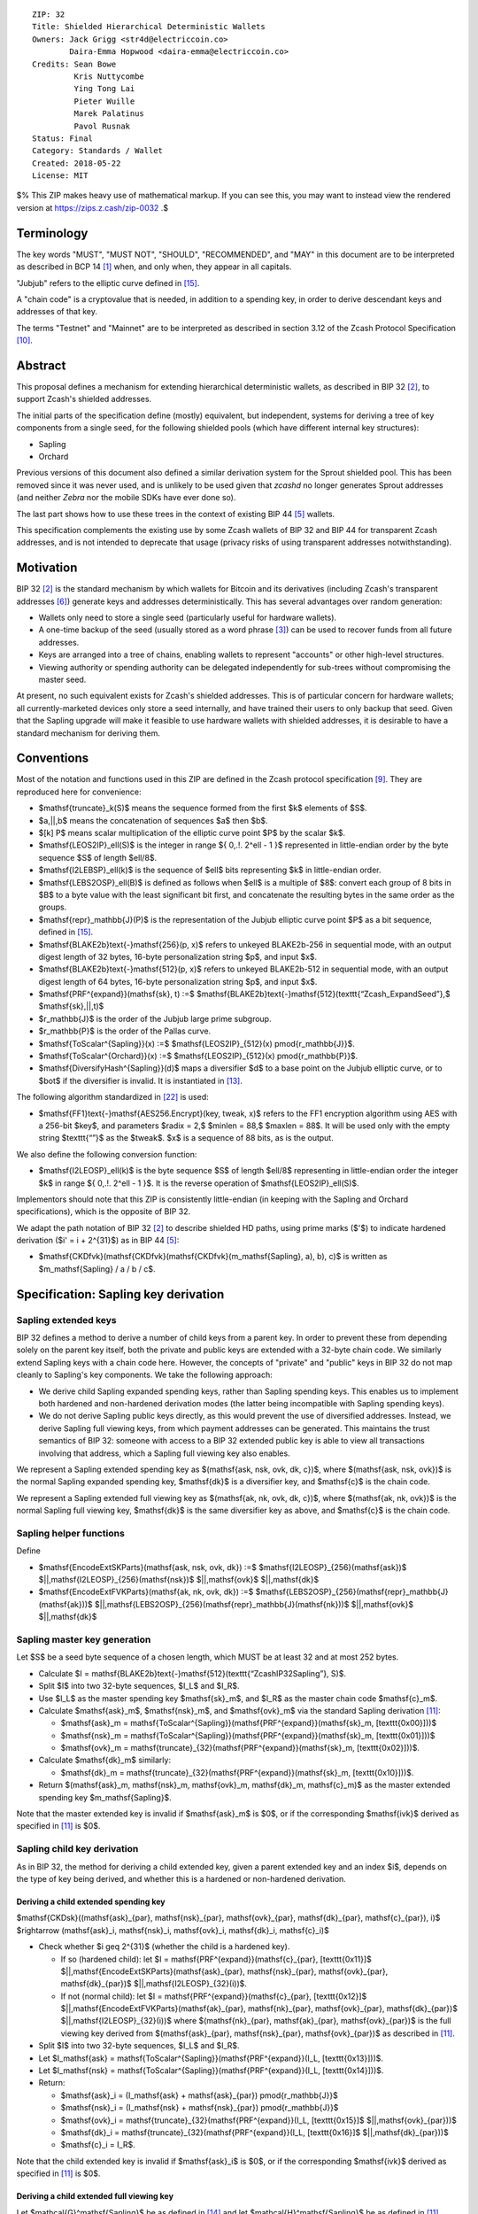 ::

  ZIP: 32
  Title: Shielded Hierarchical Deterministic Wallets
  Owners: Jack Grigg <str4d@electriccoin.co>
          Daira-Emma Hopwood <daira-emma@electriccoin.co>
  Credits: Sean Bowe
           Kris Nuttycombe
           Ying Tong Lai
           Pieter Wuille
           Marek Palatinus
           Pavol Rusnak
  Status: Final
  Category: Standards / Wallet
  Created: 2018-05-22
  License: MIT

$% This ZIP makes heavy use of mathematical markup. If you can see this, you may want to instead view the rendered version at https://zips.z.cash/zip-0032 .$

Terminology
===========

The key words "MUST", "MUST NOT", "SHOULD", "RECOMMENDED", and "MAY" in this document are to be
interpreted as described in BCP 14 [#BCP14]_ when, and only when, they appear in all capitals.

"Jubjub" refers to the elliptic curve defined in [#protocol-jubjub]_.

A "chain code" is a cryptovalue that is needed, in addition to a spending key, in order to derive
descendant keys and addresses of that key.

The terms "Testnet" and "Mainnet" are to be interpreted as described in section 3.12 of the Zcash
Protocol Specification [#protocol-networks]_.


Abstract
========

This proposal defines a mechanism for extending hierarchical deterministic wallets, as described in BIP 32
[#bip-0032]_, to support Zcash's shielded addresses.

The initial parts of the specification define (mostly) equivalent, but independent, systems for deriving a
tree of key components from a single seed, for the following shielded pools (which have different internal
key structures):

- Sapling
- Orchard

Previous versions of this document also defined a similar derivation system for the Sprout shielded pool.
This has been removed since it was never used, and is unlikely to be used given that `zcashd` no longer
generates Sprout addresses (and neither `Zebra` nor the mobile SDKs have ever done so).

The last part shows how to use these trees in the context of existing BIP 44 [#bip-0044]_ wallets.

This specification complements the existing use by some Zcash wallets of BIP 32 and BIP 44 for transparent
Zcash addresses, and is not intended to deprecate that usage (privacy risks of using transparent addresses
notwithstanding).


Motivation
==========

BIP 32 [#bip-0032]_ is the standard mechanism by which wallets for Bitcoin and its derivatives (including
Zcash's transparent addresses [#slip-0044]_) generate keys and addresses deterministically. This has several
advantages over random generation:

- Wallets only need to store a single seed (particularly useful for hardware wallets).
- A one-time backup of the seed (usually stored as a word phrase [#bip-0039]_) can be used to recover funds
  from all future addresses.
- Keys are arranged into a tree of chains, enabling wallets to represent "accounts" or other high-level
  structures.
- Viewing authority or spending authority can be delegated independently for sub-trees without compromising
  the master seed.

At present, no such equivalent exists for Zcash's shielded addresses. This is of particular concern for
hardware wallets; all currently-marketed devices only store a seed internally, and have trained their users
to only backup that seed. Given that the Sapling upgrade will make it feasible to use hardware wallets with
shielded addresses, it is desirable to have a standard mechanism for deriving them.


Conventions
===========

Most of the notation and functions used in this ZIP are defined in the Zcash protocol specification
[#protocol]_. They are reproduced here for convenience:

- $\mathsf{truncate}_k(S)$ means the sequence formed from the first $k$ elements of $S$.

- $a\,||\,b$ means the concatenation of sequences $a$ then $b$.

- $[k] P$ means scalar multiplication of the elliptic curve point $P$ by the scalar $k$.

- $\mathsf{LEOS2IP}_\ell(S)$ is the integer in range $\{ 0\,.\!. 2^\ell - 1 \}$ represented in
  little-endian order by the byte sequence $S$ of length $\ell/8$.

- $\mathsf{I2LEBSP}_\ell(k)$ is the sequence of $\ell$ bits representing $k$ in
  little-endian order.

- $\mathsf{LEBS2OSP}_\ell(B)$ is defined as follows when $\ell$ is a multiple of $8$:
  convert each group of 8 bits in $B$ to a byte value with the least significant bit first, and
  concatenate the resulting bytes in the same order as the groups.

- $\mathsf{repr}_\mathbb{J}(P)$ is the representation of the Jubjub elliptic curve point $P$
  as a bit sequence, defined in [#protocol-jubjub]_.

- $\mathsf{BLAKE2b}\text{-}\mathsf{256}(p, x)$ refers to unkeyed BLAKE2b-256 in sequential mode,
  with an output digest length of 32 bytes, 16-byte personalization string $p$, and input $x$.

- $\mathsf{BLAKE2b}\text{-}\mathsf{512}(p, x)$ refers to unkeyed BLAKE2b-512 in sequential mode,
  with an output digest length of 64 bytes, 16-byte personalization string $p$, and input $x$.

- $\mathsf{PRF^{expand}}(\mathsf{sk}, t) :=$ $\mathsf{BLAKE2b}\text{-}\mathsf{512}(\texttt{“Zcash_ExpandSeed”},$ $\mathsf{sk}\,||\,t)$

- $r_\mathbb{J}$ is the order of the Jubjub large prime subgroup.

- $r_\mathbb{P}$ is the order of the Pallas curve.

- $\mathsf{ToScalar^{Sapling}}(x) :=$ $\mathsf{LEOS2IP}_{512}(x) \pmod{r_\mathbb{J}}$.

- $\mathsf{ToScalar^{Orchard}}(x) :=$ $\mathsf{LEOS2IP}_{512}(x) \pmod{r_\mathbb{P}}$.

- $\mathsf{DiversifyHash^{Sapling}}(d)$ maps a diversifier $d$ to a base point on the Jubjub elliptic
  curve, or to $\bot$ if the diversifier is invalid. It is instantiated in [#protocol-concretediversifyhash]_.

The following algorithm standardized in [#NIST-SP-800-38G]_ is used:

- $\mathsf{FF1}\text{-}\mathsf{AES256.Encrypt}(key, tweak, x)$ refers to the FF1 encryption algorithm
  using AES with a 256-bit $key$, and parameters $radix = 2,$ $minlen = 88,$ $maxlen = 88$.
  It will be used only with the empty string $\texttt{“”}$ as the $tweak$. $x$ is a
  sequence of 88 bits, as is the output.

We also define the following conversion function:

- $\mathsf{I2LEOSP}_\ell(k)$ is the byte sequence $S$ of length $\ell/8$ representing in
  little-endian order the integer $k$ in range $\{ 0\,.\!. 2^\ell - 1 \}$. It is the reverse
  operation of $\mathsf{LEOS2IP}_\ell(S)$.

Implementors should note that this ZIP is consistently little-endian (in keeping with the Sapling and Orchard
specifications), which is the opposite of BIP 32.

We adapt the path notation of BIP 32 [#bip-0032]_ to describe shielded HD paths, using prime marks ($'$) to
indicate hardened derivation ($i' = i + 2^{31}$) as in BIP 44 [#bip-0044]_:

- $\mathsf{CKDfvk}(\mathsf{CKDfvk}(\mathsf{CKDfvk}(m_\mathsf{Sapling}, a), b), c)$ is written as $m_\mathsf{Sapling} / a / b / c$.


Specification: Sapling key derivation
=====================================

Sapling extended keys
---------------------

BIP 32 defines a method to derive a number of child keys from a parent key. In order to prevent these from
depending solely on the parent key itself, both the private and public keys are extended with a 32-byte chain
code. We similarly extend Sapling keys with a chain code here. However, the concepts of "private" and "public"
keys in BIP 32 do not map cleanly to Sapling's key components. We take the following approach:

- We derive child Sapling expanded spending keys, rather than Sapling spending keys. This enables us to
  implement both hardened and non-hardened derivation modes (the latter being incompatible with Sapling
  spending keys).

- We do not derive Sapling public keys directly, as this would prevent the use of diversified addresses.
  Instead, we derive Sapling full viewing keys, from which payment addresses can be generated. This maintains
  the trust semantics of BIP 32: someone with access to a BIP 32 extended public key is able to view all
  transactions involving that address, which a Sapling full viewing key also enables.

We represent a Sapling extended spending key as $(\mathsf{ask, nsk, ovk, dk, c})$, where
$(\mathsf{ask, nsk, ovk})$ is the normal Sapling expanded spending key, $\mathsf{dk}$ is a
diversifier key, and $\mathsf{c}$ is the chain code.

We represent a Sapling extended full viewing key as $(\mathsf{ak, nk, ovk, dk, c})$, where
$(\mathsf{ak, nk, ovk})$ is the normal Sapling full viewing key, $\mathsf{dk}$ is the same
diversifier key as above, and $\mathsf{c}$ is the chain code.

Sapling helper functions
------------------------

Define

* $\mathsf{EncodeExtSKParts}(\mathsf{ask, nsk, ovk, dk}) :=$ $\mathsf{I2LEOSP}_{256}(\mathsf{ask})$ $||\,\mathsf{I2LEOSP}_{256}(\mathsf{nsk})$ $||\,\mathsf{ovk}$ $||\,\mathsf{dk}$
* $\mathsf{EncodeExtFVKParts}(\mathsf{ak, nk, ovk, dk}) :=$ $\mathsf{LEBS2OSP}_{256}(\mathsf{repr}_\mathbb{J}(\mathsf{ak}))$ $||\,\mathsf{LEBS2OSP}_{256}(\mathsf{repr}_\mathbb{J}(\mathsf{nk}))$ $||\,\mathsf{ovk}$ $||\,\mathsf{dk}$

Sapling master key generation
-----------------------------

Let $S$ be a seed byte sequence of a chosen length, which MUST be at least 32 and at most 252 bytes.

- Calculate $I = \mathsf{BLAKE2b}\text{-}\mathsf{512}(\texttt{“ZcashIP32Sapling”}, S)$.
- Split $I$ into two 32-byte sequences, $I_L$ and $I_R$.
- Use $I_L$ as the master spending key $\mathsf{sk}_m$, and $I_R$ as the master chain code
  $\mathsf{c}_m$.
- Calculate $\mathsf{ask}_m$, $\mathsf{nsk}_m$, and $\mathsf{ovk}_m$ via the standard
  Sapling derivation [#protocol-saplingkeycomponents]_:

  - $\mathsf{ask}_m = \mathsf{ToScalar^{Sapling}}(\mathsf{PRF^{expand}}(\mathsf{sk}_m, [\texttt{0x00}]))$
  - $\mathsf{nsk}_m = \mathsf{ToScalar^{Sapling}}(\mathsf{PRF^{expand}}(\mathsf{sk}_m, [\texttt{0x01}]))$
  - $\mathsf{ovk}_m = \mathsf{truncate}_{32}(\mathsf{PRF^{expand}}(\mathsf{sk}_m, [\texttt{0x02}]))$.

- Calculate $\mathsf{dk}_m$ similarly:

  - $\mathsf{dk}_m = \mathsf{truncate}_{32}(\mathsf{PRF^{expand}}(\mathsf{sk}_m, [\texttt{0x10}]))$.

- Return $(\mathsf{ask}_m, \mathsf{nsk}_m, \mathsf{ovk}_m, \mathsf{dk}_m, \mathsf{c}_m)$ as the
  master extended spending key $m_\mathsf{Sapling}$.

Note that the master extended key is invalid if $\mathsf{ask}_m$ is $0$, or if the corresponding
$\mathsf{ivk}$ derived as specified in [#protocol-saplingkeycomponents]_ is $0$.

Sapling child key derivation
----------------------------

As in BIP 32, the method for deriving a child extended key, given a parent extended key and an index $i$,
depends on the type of key being derived, and whether this is a hardened or non-hardened derivation.

Deriving a child extended spending key
``````````````````````````````````````

$\mathsf{CKDsk}((\mathsf{ask}_{par}, \mathsf{nsk}_{par}, \mathsf{ovk}_{par}, \mathsf{dk}_{par}, \mathsf{c}_{par}), i)$ $\rightarrow (\mathsf{ask}_i, \mathsf{nsk}_i, \mathsf{ovk}_i, \mathsf{dk}_i, \mathsf{c}_i)$

- Check whether $i \geq 2^{31}$ (whether the child is a hardened key).

  - If so (hardened child):
    let $I = \mathsf{PRF^{expand}}(\mathsf{c}_{par}, [\texttt{0x11}]$ $||\,\mathsf{EncodeExtSKParts}(\mathsf{ask}_{par}, \mathsf{nsk}_{par}, \mathsf{ovk}_{par}, \mathsf{dk}_{par})$ $||\,\mathsf{I2LEOSP}_{32}(i))$.
  - If not (normal child):
    let $I = \mathsf{PRF^{expand}}(\mathsf{c}_{par}, [\texttt{0x12}]$ $||\,\mathsf{EncodeExtFVKParts}(\mathsf{ak}_{par}, \mathsf{nk}_{par}, \mathsf{ovk}_{par}, \mathsf{dk}_{par})$ $||\,\mathsf{I2LEOSP}_{32}(i))$
    where $(\mathsf{nk}_{par}, \mathsf{ak}_{par}, \mathsf{ovk}_{par})$ is the full viewing key derived from
    $(\mathsf{ask}_{par}, \mathsf{nsk}_{par}, \mathsf{ovk}_{par})$ as described in [#protocol-saplingkeycomponents]_.

- Split $I$ into two 32-byte sequences, $I_L$ and $I_R$.
- Let $I_\mathsf{ask} = \mathsf{ToScalar^{Sapling}}(\mathsf{PRF^{expand}}(I_L, [\texttt{0x13}]))$.
- Let $I_\mathsf{nsk} = \mathsf{ToScalar^{Sapling}}(\mathsf{PRF^{expand}}(I_L, [\texttt{0x14}]))$.
- Return:

  - $\mathsf{ask}_i = (I_\mathsf{ask} + \mathsf{ask}_{par}) \pmod{r_\mathbb{J}}$
  - $\mathsf{nsk}_i = (I_\mathsf{nsk} + \mathsf{nsk}_{par}) \pmod{r_\mathbb{J}}$
  - $\mathsf{ovk}_i = \mathsf{truncate}_{32}(\mathsf{PRF^{expand}}(I_L, [\texttt{0x15}]$ $||\,\mathsf{ovk}_{par}))$
  - $\mathsf{dk}_i  = \mathsf{truncate}_{32}(\mathsf{PRF^{expand}}(I_L, [\texttt{0x16}]$ $||\,\mathsf{dk}_{par}))$
  - $\mathsf{c}_i   = I_R$.

Note that the child extended key is invalid if $\mathsf{ask}_i$ is $0$, or if the corresponding
$\mathsf{ivk}$ derived as specified in [#protocol-saplingkeycomponents]_ is $0$.

Deriving a child extended full viewing key
``````````````````````````````````````````

Let $\mathcal{G}^\mathsf{Sapling}$ be as defined in [#protocol-concretespendauthsig]_ and
let $\mathcal{H}^\mathsf{Sapling}$ be as defined in [#protocol-saplingkeycomponents]_.

$\mathsf{CKDfvk}((\mathsf{ak}_{par}, \mathsf{nk}_{par}, \mathsf{ovk}_{par}, \mathsf{dk}_{par}, \mathsf{c}_{par}), i)$ $\rightarrow (\mathsf{ak}_{i}, \mathsf{nk}_{i}, \mathsf{ovk}_{i}, \mathsf{dk}_{i}, \mathsf{c}_{i})$

- Check whether $i \geq 2^{31}$ (whether the child is a hardened key).

  - If so (hardened child): return failure.
  - If not (normal child):  let
    $I = \mathsf{PRF^{expand}}(\mathsf{c}_{par}, [\texttt{0x12}]$ $||\,\mathsf{EncodeExtFVKParts}(\mathsf{ak}_{par}, \mathsf{nk}_{par}, \mathsf{ovk}_{par}, \mathsf{dk}_{par})$ $||\,\mathsf{I2LEOSP}_{32}(i))$.

- Split $I$ into two 32-byte sequences, $I_L$ and $I_R$.
- Let $I_\mathsf{ask} = \mathsf{ToScalar^{Sapling}}(\mathsf{PRF^{expand}}(I_L, [\texttt{0x13}]))$.
- Let $I_\mathsf{nsk} = \mathsf{ToScalar^{Sapling}}(\mathsf{PRF^{expand}}(I_L, [\texttt{0x14}]))$.
- Return:

  - $\mathsf{ak}_i  = [I_\mathsf{ask}]\,\mathcal{G}^\mathsf{Sapling} + \mathsf{ak}_{par}$
  - $\mathsf{nk}_i  = [I_\mathsf{nsk}]\,\mathcal{H}^\mathsf{Sapling} + \mathsf{nk}_{par}$
  - $\mathsf{ovk}_i = \mathsf{truncate}_{32}(\mathsf{PRF^{expand}}(I_L, [\texttt{0x15}]$ $||\,\mathsf{ovk}_{par}))$
  - $\mathsf{dk}_i  = \mathsf{truncate}_{32}(\mathsf{PRF^{expand}}(I_L, [\texttt{0x16}]$ $||\,\mathsf{dk}_{par}))$
  - $\mathsf{c}_i   = I_R$.

Note that the child extended key is invalid if $\mathsf{ak}_i$ is the zero point of Jubjub,
or if the corresponding $\mathsf{ivk}$ derived as specified in [#protocol-saplingkeycomponents]_
is $0$.

Sapling internal key derivation
-------------------------------

The above derivation mechanisms produce external addresses suitable for giving out to senders.
We also want to be able to produce another address derived from a given external address, for
use by wallets for internal operations such as change and auto-shielding. Unlike BIP 44 that
allows deriving a stream of external and internal addresses in the same hierarchical derivation
tree [#bip-0044]_, for any external full viewing key we only need to be able to derive a single
internal full viewing key that has viewing authority for just internal transfers. We also need
to be able to derive the corresponding internal spending key if we have the external spending
key.

Deriving a Sapling internal spending key
````````````````````````````````````````

Let $(\mathsf{ask}, \mathsf{nsk}, \mathsf{ovk}, \mathsf{dk})$ be the external spending key.

- Derive the corresponding $\mathsf{ak}$ and $\mathsf{nk}$ as specified in [#protocol-saplingkeycomponents]_.
- Let $I = \textsf{BLAKE2b-256}(\texttt{"Zcash_SaplingInt"}, \mathsf{EncodeExtFVKParts}(\mathsf{ak}, \mathsf{nk}, \mathsf{ovk}, \mathsf{dk}))$.
- Let $I_\mathsf{nsk} = \mathsf{ToScalar^{Sapling}}(\mathsf{PRF^{expand}}(I, [\mathtt{0x17}]))$.
- Let $R = \mathsf{PRF^{expand}}(I, [\mathtt{0x18}])$.
- Let $\mathsf{nsk_{internal}} = (I_\mathsf{nsk} + \mathsf{nsk}) \pmod{r_\mathbb{J}}$.
- Split $R$ into two 32-byte sequences, $\mathsf{dk_{internal}}$ and $\mathsf{ovk_{internal}}$.
- Return the internal spending key as $(\mathsf{ask}, \mathsf{nsk_{internal}}, \mathsf{ovk_{internal}}, \mathsf{dk_{internal}})$.

Note that the child extended key is invalid if $\mathsf{ak}$ is the zero point of Jubjub,
or if the corresponding $\mathsf{ivk}$ derived as specified in [#protocol-saplingkeycomponents]_
is $0$.

Deriving a Sapling internal full viewing key
````````````````````````````````````````````

Let $\mathcal{H}^\mathsf{Sapling}$ be as defined in [#protocol-saplingkeycomponents]_.

Let $(\mathsf{ak}, \mathsf{nk}, \mathsf{ovk}, \mathsf{dk})$ be the external full viewing key.

- Let $I = \textsf{BLAKE2b-256}(\texttt{"Zcash_SaplingInt"}, \mathsf{EncodeExtFVKParts}(\mathsf{ak}, \mathsf{nk}, \mathsf{ovk}, \mathsf{dk}))$.
- Let $I_\mathsf{nsk} = \mathsf{ToScalar^{Sapling}}(\mathsf{PRF^{expand}}(I, [\mathtt{0x17}]))$.
- Let $R = \mathsf{PRF^{expand}}(I, [\mathtt{0x18}])$.
- Let $\mathsf{nk_{internal}} = [I_\mathsf{nsk}] \mathcal{H}^\mathsf{Sapling} + \mathsf{nk}$.
- Split $R$ into two 32-byte sequences, $\mathsf{dk_{internal}}$ and $\mathsf{ovk_{internal}}$.
- Return the internal full viewing key as $(\mathsf{ak}, \mathsf{nk_{internal}}, \mathsf{ovk_{internal}}, \mathsf{dk_{internal}})$.

This design uses the same technique as non-hardened derivation to obtain a full viewing key
with the same spend authority (the private key corresponding to $\mathsf{ak}$) as the
original, but viewing authority only for internal transfers.

The values of $I$, $I_\mathsf{nsk}$, and $R$ are the same between deriving
a full viewing key, and deriving the corresponding spending key. Both of these derivations
are shown in the following diagram:

.. figure:: ../rendered/assets/images/zip-0032-sapling-internal-key-derivation.png
    :width: 900px
    :align: center
    :figclass: align-center

    Diagram of Sapling internal key derivation

(For simplicity, the proof authorizing key is not shown.)

This method of deriving internal keys is applied to external keys that are children of the
Account level. It was implemented in `zcashd` as part of support for ZIP 316 [#zip-0316]_.

Note that the internal extended key is invalid if $\mathsf{ak}$ is the zero point of Jubjub,
or if the corresponding $\mathsf{ivk_{internal}}$ derived from the internal full viewing key
as specified in [#protocol-saplingkeycomponents]_ is $0$.


Sapling diversifier derivation
------------------------------

The 88-bit diversifiers for a Sapling extended key are derived from its diversifier key $\mathsf{dk}$.
To prevent the diversifier leaking how many diversified addresses have already been generated for an account,
we make the sequence of diversifiers pseudorandom and uncorrelated to that of any other account. In order to
reach the maximum possible diversifier range without running into repetitions due to the birthday bound, we
use FF1-AES256 as a Pseudo-Random Permutation as follows:

- Let $j$ be the index of the desired diversifier, in the range $0\,.\!. 2^{88} - 1$.
- $d_j = \mathsf{FF1}\text{-}\mathsf{AES256.Encrypt}(\mathsf{dk}, \texttt{“”}, \mathsf{I2LEBSP}_{88}(j))$.

A valid diversifier $d_j$ is one for which $\mathsf{DiversifyHash^{Sapling}}(d_j) \neq \bot$.
For a given $\mathsf{dk}$, approximately half of the possible values of $j$ yield valid
diversifiers.

The default diversifier for a Sapling extended key is defined to be $d_j$, where $j$ is the
least nonnegative integer yielding a valid diversifier.


Specification: Hardened-only key derivation
===========================================

The derivation mechanism for Sapling addresses specified above incurs significant complexity to support
non-hardened derivation. In the several years since Sapling was deployed, we have seen no use cases for
non-hardened derivation appear. With that in mind, we now have a general hardened-only derivation
process that retains compatibility with existing derivation path semantics (to enable deriving the same
path across multiple contexts).

Instantiation
-------------

Let $\mathsf{Context}$ be the context in which the hardened-only key derivation process is
instantiated (e.g. a shielded protocol). We define two context-specific constants:

- $\mathsf{Context.MKGDomain}$ is a sequence of 16 bytes, used as a domain separator during
  master key generation. It SHOULD be disjoint from other domain separators used with BLAKE2b in
  Zcash protocols.
- $\mathsf{Context.CKDDomain}$ is a byte value, used as a domain separator during child key
  derivation. This should be tracked as part of the global set of domains defined for
  $\mathsf{PRF^{expand}}$.

Hardened-only master key generation
-----------------------------------

Let $\mathsf{IKM}$ be an input key material byte sequence, which MUST use an unambiguous encoding
within the given context, and SHOULD contain at least 256 bits of entropy. It is RECOMMENDED to
use a prefix-free encoding, which may require the use of length fields if multiple fields need
to be encoded.

$\mathsf{MKGh}^\mathsf{Context}(\mathsf{IKM}) \rightarrow (\mathsf{sk}_m, \mathsf{c}_m)$

- Calculate $I = \mathsf{BLAKE2b}\text{-}\mathsf{512}(\mathsf{Context.MKGDomain}, \mathsf{IKM})$.
- Split $I$ into two 32-byte sequences, $I_L$ and $I_R$.
- Use $I_L$ as the master secret key $\mathsf{sk}_m$.
- Use $I_R$ as the master chain code $\mathsf{c}_m$.
- Return $(\mathsf{sk}_m, \mathsf{c}_m)$.

Hardened-only child key derivation
----------------------------------

$\mathsf{CKDh}^\mathsf{Context}((\mathsf{sk}_{par}, \mathsf{c}_{par}), i)$ $\rightarrow (\mathsf{sk}_i, \mathsf{c}_i)$

- Check whether $i \geq 2^{31}$ (whether the child is a hardened key).

  - If so (hardened child): let
    $I = \mathsf{PRF^{expand}}(\mathsf{c}_{par}, [\mathsf{Context.CKDDomain}]\,||\,\mathsf{sk}_{par}\,||\,\mathsf{I2LEOSP}_{32}(i))$.
  - If not (normal child): return failure.

- Split $I$ into two 32-byte sequences, $I_L$ and $I_R$.
- Use $I_L$ as the child secret key $\mathsf{sk}_i$.
- Use $I_R$ as the child chain code $\mathsf{c}_i$.
- Return $(\mathsf{sk}_i, \mathsf{c}_i)$.


Specification: Orchard key derivation
=====================================

We only support hardened key derivation for Orchard. We instantiate the hardened key generation
process with the following constants:

- $\mathsf{Orchard.MKGDomain} = \texttt{“ZcashIP32Orchard”}$
- $\mathsf{Orchard.CKDDomain} = \texttt{0x81}$

Orchard extended keys
---------------------

We represent an Orchard extended spending key as $(\mathsf{sk, c}),$ where $\mathsf{sk}$
is the normal Orchard spending key (opaque 32 bytes), and $\mathsf{c}$ is the chain code.

Orchard master key generation
-----------------------------

Let $S$ be a seed byte sequence of a chosen length, which MUST be at least 32 and at most 252 bytes.

- Return $\mathsf{MKGh}^\mathsf{Orchard}(S)$ as the master extended spending key
  $m_\mathsf{Orchard}$.

Orchard child key derivation
----------------------------

$\mathsf{CKDsk}((\mathsf{sk}_{par}, \mathsf{c}_{par}), i)$ $\rightarrow (\mathsf{sk}_{i}, \mathsf{c}_i)$

- Return $\mathsf{CKDh}^\mathsf{Orchard}((\mathsf{sk}_{par}, \mathsf{c}_{par}), i)$

Note that the resulting child spending key may produce an invalid external FVK, as specified
in [#protocol-orchardkeycomponents]_, with small probability. The corresponding internal FVK
derived as specified in the next section may also be invalid with small probability.

Orchard internal key derivation
-------------------------------

As in the case of Sapling, for a given external address, we want to produce another address
for use by wallets for internal operations such as change and auto-shielding. That is, for
any external full viewing key we need to be able to derive a single internal full viewing
key that has viewing authority for just internal transfers. We also need to be able to
derive the corresponding internal spending key if we have the external spending key.

Let $\mathsf{ask}$ be the spend authorizing key if available, and
let $(\mathsf{ak}, \mathsf{nk}, \mathsf{rivk})$ be the corresponding external full
viewing key, obtained as specified in [#protocol-orchardkeycomponents]_.

Define $\mathsf{DeriveInternalFVK^{Orchard}}(\mathsf{ak}, \mathsf{nk}, \mathsf{rivk})$
as follows:

- Let $K = \mathsf{I2LEBSP}_{256}(\mathsf{rivk})$.
- Let $\mathsf{rivk_{internal}} = \mathsf{ToScalar^{Orchard}}(\mathsf{PRF^{expand}}(K, [\mathtt{0x83}] \,||\, \mathsf{I2LEOSP_{256}}(\mathsf{ak}) \,||\, \mathsf{I2LEOSP_{256}}(\mathsf{nk}))$.
- Return $(\mathsf{ak}, \mathsf{nk}, \mathsf{rivk_{internal}})$.

The result of applying $\mathsf{DeriveInternalFVK^{Orchard}}$ to the external full viewing
key is the internal full viewing key. The corresponding expanded internal spending key is
$(\mathsf{ask}, \mathsf{nk}, \mathsf{rivk_{internal}})$,

Unlike `Sapling internal key derivation`_, we do not base this internal key derivation
procedure on non-hardened derivation, which is not defined for Orchard. We can obtain the
desired separation of viewing authority by modifying only the $\mathsf{rivk_{internal}}$
field relative to the external full viewing key, which results in different
$\mathsf{dk_{internal}}$, $\mathsf{ivk_{internal}}$ and $\mathsf{ovk_{internal}}$
fields being derived, as specified in [#protocol-orchardkeycomponents]_ and shown in the following
diagram:

.. figure:: ../rendered/assets/images/zip-0032-orchard-internal-key-derivation.png
    :width: 720px
    :align: center
    :figclass: align-center

    Diagram of Orchard internal key derivation, also showing derivation from the parent extended spending key

This method of deriving internal keys is applied to external keys that are children of the
Account level. It was implemented in `zcashd` as part of support for ZIP 316 [#zip-0316]_.

Note that the resulting FVK may be invalid, as specified in [#protocol-orchardkeycomponents]_.

Orchard diversifier derivation
------------------------------

As with Sapling, we define a mechanism for deterministically deriving a sequence of diversifiers, without
leaking how many diversified addresses have already been generated for an account. Unlike Sapling, we do so
by deriving a diversifier key directly from the full viewing key, instead of as part of the extended spending
key. This means that the full viewing key provides the capability to determine the position of a diversifier
within the sequence, which matches the capabilities of a Sapling extended full viewing key but simplifies the
key structure.

Given an Orchard extended spending key $(\mathsf{sk}_i, \mathsf{c}_i)$:

- Let $(\mathsf{ak}, \mathsf{nk}, \mathsf{rivk})$ be the Orchard full viewing key for $\mathsf{sk}_i$.
- Let $K = \mathsf{I2LEBSP}_{256}(\mathsf{rivk})$.
- $\mathsf{dk}_i = \mathsf{truncate}_{32}(\mathsf{PRF^{expand}}(K, [\texttt{0x82}] \,||\, \mathsf{I2LEOSP}_{256}(\mathsf{ak}) \,||\, \mathsf{I2LEOSP}_{256}(\mathsf{nk})))$.
- Let $j$ be the index of the desired diversifier, in the range $0\,.\!. 2^{88} - 1$.
- $d_{i,j} = \mathsf{FF1}\text{-}\mathsf{AES256.Encrypt}(\mathsf{dk}_i, \texttt{“”}, \mathsf{I2LEBSP}_{88}(j))$.

Note that unlike Sapling, all Orchard diversifiers are valid, and thus all possible values of $j$ yield
valid diversifiers.

The default diversifier for $(\mathsf{sk}_i, \mathsf{c}_i)$ is defined to be $d_{i,0}.$


Specification: Arbitrary key derivation
=======================================

In some contexts there is a need for deriving arbitrary keys with the same derivation path as
existing key material (for example, deriving an arbitrary account-level key), without the need for
ecosystem-wide coordination. The following instantiation of the hardened key generation process may
be used for this purpose.

Let $\mathsf{ContextString}$ be a globally-unique non-empty sequence of at most 252 bytes
that identifies the desired context.

We instantiate the hardened key generation process with the following constants:

- $\mathsf{Arbitrary.MKGDomain} = \texttt{“ZcashArbitraryKD”}$
- $\mathsf{Arbitrary.CKDDomain} = \texttt{0xAB}$

Arbitrary master key generation
-------------------------------

Let $S$ be a seed byte sequence of a chosen length, which MUST be at least 32 and at most 252 bytes.

The master extended arbitrary key is:

$m_\mathsf{Arbitrary} = \mathsf{MKGh}^\mathsf{Arbitrary}([\mathsf{length}(\mathsf{ContextString})]\,||\,\mathsf{ContextString}\,||\,[\mathsf{length}(S)]\,||\,S)\!$.

Arbitrary child key derivation
------------------------------

$\mathsf{CKDarb}((\mathsf{sk}_{par}, \mathsf{c}_{par}), i)$ $\rightarrow (\mathsf{sk}_i, \mathsf{c}_i)$

- Return $\mathsf{CKDh}^\mathsf{Arbitrary}((\mathsf{sk}_{par}, \mathsf{c}_{par}), i)\!$.

If the context requires a 64-byte key (for example, to avoid an entropy bottleneck in its particular
subsequent operations), and $i$ is the last element of an HD path, the concatenation
$\mathsf{sk}_i\,||\,\mathsf{c}_i$ MAY be used as a key. In this case,
$(\mathsf{sk}_i, \mathsf{c}_i)$ MUST NOT be given as input to $\mathsf{CKDarb}$ (this
is a restatement of the requirement that $i$ is the last element of an HD path).


Specification: Wallet usage
===========================

Existing Zcash-supporting HD wallets all use BIP 44 [#bip-0044]_ to organize their derived keys. In order to
more easily mesh with existing user experiences, we broadly follow BIP 44's design here. However, we have
altered the design where it makes sense to leverage features of shielded addresses.

Key path levels
---------------

Sapling and Orchard key paths have the following three path levels at the top, all of which use hardened
derivation:

- $purpose$: a constant set to $32'$ (or $\texttt{0x80000020}$) following the BIP 43
  recommendation. It indicates that the subtree of this node is used according to this specification.

- $coin\_type$: a constant identifying the cryptocurrency that this subtree's keys are used with. For
  compatibility with existing BIP 44 implementations, we use the same constants as defined in SLIP 44
  [#slip-0044]_. Note that in keeping with that document, all cryptocurrency testnets share $coin\_type$
  index $1$.

- $account$: numbered from index $0$ in sequentially increasing manner. Defined as in
  BIP 44 [#bip-0044]_.

Unlike BIP 44, none of the shielded key paths have a $change$ path level. The use of change addresses
in Bitcoin is a (failed) attempt to increase the difficulty of tracking users on the transaction graph, by
segregating external and internal address usage. Shielded addresses are never publicly visible in
transactions, which means that sending change back to the originating address is indistinguishable from
using a change address.

Sapling key path
----------------

Sapling provides a mechanism to allow the efficient creation of diversified payment addresses with the same
spending authority. A group of such addresses shares the same full viewing key and incoming viewing key, and
so creating as many unlinkable addresses as needed does not increase the cost of scanning the block chain for
relevant transactions.

The above key path levels include an account identifier, which in all user interfaces is represented as a
"bucket of funds" under the control of a single spending authority. Therefore, wallets implementing Sapling
ZIP 32 derivation MUST support the following path for any account in range $\{ 0\,.\!. 2^{31} - 1 \}$:

* $m_\mathsf{Sapling} / purpose' / coin\_type' / account'$.

Furthermore, wallets MUST support generating the default payment address (corresponding to the default
diversifier as defined above) for any account they support. They MAY also support generating a stream of
payment addresses for a given account, if they wish to maintain the user experience of giving a unique
address to each recipient.

Note that a given account can have a maximum of approximately $2^{87}$ payment addresses, because each
diversifier has around a 50% chance of being invalid.

If in certain circumstances a wallet needs to derive independent spend authorities within a single account,
they MAY additionally support a non-hardened $address\_index$ path level as in [#bip-0044]_:

* $m_\mathsf{Sapling} / purpose' / coin\_type' / account' / address\_index$.

`zcashd` version 4.6.0 and later uses this to derive "legacy" Sapling addresses from a mnemonic seed phrase
under account $\mathtt{0x7FFFFFFF}$, using hardened derivation for $address\_index$.

Orchard key path
----------------

Orchard supports diversified addresses with the same spending authority (like Sapling). A group of such
addresses shares the same full viewing key and incoming viewing key, and so creating as many unlinkable
addresses as needed does not increase the cost of scanning the block chain for relevant transactions.

The above key path levels include an account identifier, which in all user interfaces is represented as a
"bucket of funds" under the control of a single spending authority. Therefore, wallets implementing Orchard
ZIP 32 derivation MUST support the following path for any account in range $\{ 0\,.\!. 2^{31} - 1 \}$:

* $m_\mathsf{Orchard} / purpose' / coin\_type' / account'$.

Furthermore, wallets MUST support generating the default payment address (corresponding to the default
diversifier for Orchard) for any account they support. They MAY also support generating a stream of
diversified payment addresses for a given account, if they wish to enable users to give a unique address to
each recipient.

Note that a given account can have a maximum of $2^{88}$ payment addresses (unlike Sapling, all Orchard
diversifiers are valid).


Specification: Fingerprints and Tags
====================================

Sapling Full Viewing Key Fingerprints and Tags
----------------------------------------------

A "Sapling full viewing key fingerprint" of a full viewing key with raw encoding $\mathit{FVK}$ (as specified
in [#protocol-saplingfullviewingkeyencoding]_) is given by:

* $\mathsf{BLAKE2b}\text{-}\mathsf{256}(\texttt{“ZcashSaplingFVFP”}, \mathit{FVK})$.

It MAY be used to uniquely identify a particular Sapling full viewing key.

A "Sapling full viewing key tag" is the first 4 bytes of the corresponding Sapling full viewing key
fingerprint. It is intended for optimizing performance of key lookups, and MUST NOT be assumed to
uniquely identify a particular key.

Orchard Full Viewing Key Fingerprints and Tags
----------------------------------------------

An "Orchard full viewing key fingerprint" of a full viewing key with raw encoding $\mathit{FVK}$ (as
specified in [#protocol-orchardfullviewingkeyencoding]_) is given by:

* $\mathsf{BLAKE2b}\text{-}\mathsf{256}(\texttt{“ZcashOrchardFVFP”}, \mathit{FVK})$.

It MAY be used to uniquely identify a particular Orchard full viewing key.

An "Orchard full viewing key tag" is the first 4 bytes of the corresponding Orchard full viewing key
fingerprint. It is intended for optimizing performance of key lookups, and MUST NOT be assumed to
uniquely identify a particular key.

Seed Fingerprints
-----------------

A "seed fingerprint" for the master seed $S$ of a hierarchical deterministic wallet is given by:

* $\mathsf{BLAKE2b}\text{-}\mathsf{256}(\texttt{“Zcash_HD_Seed_FP”},$ $[\mathsf{length}(S)]\,||\,S)$.

It MAY be used to uniquely identify a particular hierarchical deterministic wallet.

No corresponding short tag is defined.

Note: a previous version of this specification did not have the length byte prefixing the seed.
The current specification reflects the implementation in `zcashd`.


Specification: Key Encodings
============================

The following encodings are analogous to the ``xprv`` and ``xpub`` encodings defined
in BIP 32 for transparent keys and addresses. Each key type has a raw representation
and a Bech32 [#bip-0173]_ encoding.


Sapling extended spending keys
------------------------------

A Sapling extended spending key $(\mathsf{ask, nsk, ovk, dk, c})$, at depth $depth$,
with parent full viewing key tag $parent\_fvk\_tag$ and child number $i$, is
represented as a byte sequence:

* $\mathsf{I2LEOSP}_{8}(depth)$ $||\,parent\_fvk\_tag$ $||\,\mathsf{I2LEOSP}_{32}(i)$ $||\,\mathsf{c}$ $||\,\mathsf{EncodeExtSKParts}(\mathsf{ask, nsk, ovk, dk})$.

For the master extended spending key, $depth$ is $0$, $parent\_fvk\_tag$ is
4 zero bytes, and $i$ is $0$.

When encoded as Bech32, the Human-Readable Part is ``secret-extended-key-main``
for the production network, or ``secret-extended-key-test`` for the test network.

Sapling extended full viewing keys
----------------------------------

A Sapling extended full viewing key $(\mathsf{ak, nk, ovk, dk, c})$, at depth $depth$,
with parent full viewing key tag $parent\_fvk\_tag$ and child number $i$, is
represented as a byte sequence:

* $\mathsf{I2LEOSP}_{8}(depth)$ $||\,parent\_fvk\_tag$ $||\,\mathsf{I2LEOSP}_{32}(i)$ $||\,\mathsf{c}$ $||\,\mathsf{EncodeExtFVKParts}(\mathsf{ak, nk, ovk, dk})$.

For the master extended full viewing key, $depth$ is $0$, $parent\_fvk\_tag$
is 4 zero bytes, and $i$ is $0$.

When encoded as Bech32, the Human-Readable Part is ``zxviews`` for the production
network, or ``zxviewtestsapling`` for the test network.

Orchard extended spending keys
------------------------------

An Orchard extended spending key $(\mathsf{sk, c})$, at depth $depth$, with parent full viewing
key tag $parent\_fvk\_tag$ and child number $i$, is represented as a byte sequence:

* $\mathsf{I2LEOSP}_{8}(depth)\,||\,parent\_fvk\_tag\,||\,\mathsf{I2LEOSP}_{32}(i)\,||\,\mathsf{c}\,||\,\mathsf{sk}$.

For the master extended spending key, $depth$ is $0$, $parent\_fvk\_tag$ is
4 zero bytes, and $i$ is $0$.

When encoded as Bech32, the Human-Readable Part is ``secret-orchard-extsk-main``
for Mainnet, or ``secret-orchard-extsk-test`` for Testnet.

We define this encoding for completeness, however given that it includes the capability to derive child
spending keys, we expect that most wallets will only expose the regular Orchard spending key encoding to
users [#protocol-orchardspendingkeyencoding]_.


Values reserved due to previous specification for Sprout
========================================================

The following values were previously used in the specification of hierarchical derivation
for Sprout, and therefore SHOULD NOT be used in future Zcash-related specifications:

* the $\mathsf{BLAKE2b}\text{-}\mathsf{512}$ personalization $\texttt{“ZcashIP32_Sprout”}$,
  formerly specified for derivation of the master key of the Sprout tree;
* the $\mathsf{BLAKE2b}\text{-}\mathsf{256}$ personalization $\texttt{“Zcash_Sprout_AFP”}$,
  formerly specified for generation of Sprout address fingerprints;
* the $\mathsf{PRF^{expand}}$ prefix $\texttt{0x80}$, formerly specified for
  Sprout child key derivation;
* the Bech32 Human-Readable Parts ``zxsprout`` and ``zxtestsprout``, formerly specified for
  Sprout extended spending keys on Mainnet and Testnet respectively.


Test Vectors
============

TBC


Reference Implementation
========================

* https://github.com/zcash-hackworks/zip32
* https://github.com/zcash/librustzcash/pull/29
* https://github.com/zcash/zcash/pull/3447
* https://github.com/zcash/zcash/pull/3492


References
==========

.. [#BCP14] `Information on BCP 14 — "RFC 2119: Key words for use in RFCs to Indicate Requirement Levels" and "RFC 8174: Ambiguity of Uppercase vs Lowercase in RFC 2119 Key Words" <https://www.rfc-editor.org/info/bcp14>`_
.. [#bip-0032] `BIP 32: Hierarchical Deterministic Wallets <https://github.com/bitcoin/bips/blob/master/bip-0032.mediawiki>`_
.. [#bip-0039] `BIP 39: Mnemonic code for generating deterministic keys <https://github.com/bitcoin/bips/blob/master/bip-0039.mediawiki>`_
.. [#bip-0043] `BIP 43: Purpose Field for Deterministic Wallets <https://github.com/bitcoin/bips/blob/master/bip-0043.mediawiki>`_
.. [#bip-0044] `BIP 44: Multi-Account Hierarchy for Deterministic Wallets <https://github.com/bitcoin/bips/blob/master/bip-0044.mediawiki>`_
.. [#slip-0044] `SLIP 44: Registered coin types for BIP-0044 <https://github.com/satoshilabs/slips/blob/master/slip-0044.md>`_
.. [#bip-0173] `BIP 173: Base32 address format for native v0-16 witness outputs <https://github.com/bitcoin/bips/blob/master/bip-0173.mediawiki>`_
.. [#zip-0316] `ZIP 316: Unified Addresses and Unified Viewing Keys <zip-0316.rst>`_
.. [#protocol] `Zcash Protocol Specification, Version 2022.2.19 or later [NU5 proposal] <protocol/protocol.pdf>`_
.. [#protocol-networks] `Zcash Protocol Specification, Version 2022.2.19. Section 3.12: Mainnet and Testnet <protocol/protocol.pdf#networks>`_
.. [#protocol-saplingkeycomponents] `Zcash Protocol Specification, Version 2022.2.19. Section 4.2.2: Sapling Key Components <protocol/protocol.pdf#saplingkeycomponents>`_
.. [#protocol-orchardkeycomponents] `Zcash Protocol Specification, Version 2022.2.19. Section 4.2.3: Orchard Key Components <protocol/protocol.pdf#orchardkeycomponents>`_
.. [#protocol-concretediversifyhash] `Zcash Protocol Specification, Version 2022.2.19. Section 5.4.1.6: DiversifyHash^Sapling and DiversifyHash^Orchard Hash Functions <protocol/protocol.pdf#concretediversifyhash>`_
.. [#protocol-concretespendauthsig] `Zcash Protocol Specification, Version 2022.2.19. Section 5.4.6.1: Spend Authorization Signature <protocol/protocol.pdf#concretespendauthsig>`_
.. [#protocol-jubjub] `Zcash Protocol Specification, Version 2022.2.19. Section 5.4.9.3: Jubjub <protocol/protocol.pdf#jubjub>`_
.. [#protocol-sproutpaymentaddrencoding] `Zcash Protocol Specification, Version 2022.2.19. Section 5.6.2.1: Sprout Payment Addresses <protocol/protocol.pdf#sproutpaymentaddrencoding>`_
.. [#protocol-sproutspendingkeyencoding] `Zcash Protocol Specification, Version 2022.2.19. Section 5.6.2.3: Sprout Spending Keys <protocol/protocol.pdf#sproutspendingkeyencoding>`_
.. [#protocol-saplingfullviewingkeyencoding] `Zcash Protocol Specification, Version 2022.2.19. Section 5.6.3.3: Sapling Full Viewing Keys <protocol/protocol.pdf#saplingfullviewingkeyencoding>`_
.. [#protocol-saplingspendingkeyencoding] `Zcash Protocol Specification, Version 2022.2.19. Section 5.6.3.4: Sapling Spending Keys <protocol/protocol.pdf#saplingspendingkeyencoding>`_
.. [#protocol-orchardfullviewingkeyencoding] `Zcash Protocol Specification, Version 2022.2.19. Section 5.6.4.4: Orchard Raw Full Viewing Keys <protocol/protocol.pdf#orchardfullviewingkeyencoding>`_
.. [#protocol-orchardspendingkeyencoding] `Zcash Protocol Specification, Version 2022.2.19. Section 5.6.4.5: Orchard Spending Keys <protocol/protocol.pdf#orchardspendingkeyencoding>`_
.. [#NIST-SP-800-38G] `NIST Special Publication 800-38G — Recommendation for Block Cipher Modes of Operation: Methods for Format-Preserving Encryption <https://dx.doi.org/10.6028/NIST.SP.800-38G>`_
